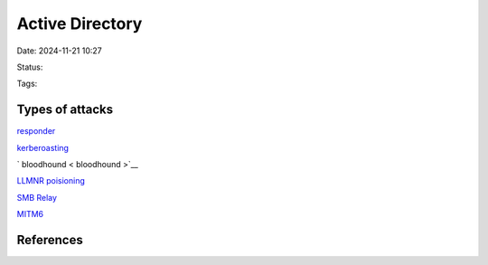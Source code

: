 #################
Active Directory
#################

Date: 2024-11-21 10:27

Status:

Tags:

************************
Types of attacks
************************

`responder <responder>`__

`kerberoasting <kerberoasting>`__

` bloodhound  < bloodhound >`__

`LLMNR poisioning <LLMNR poisioning>`__

`SMB Relay <SMB Relay>`__

`MITM6 <MITM6>`__

************
References
************
